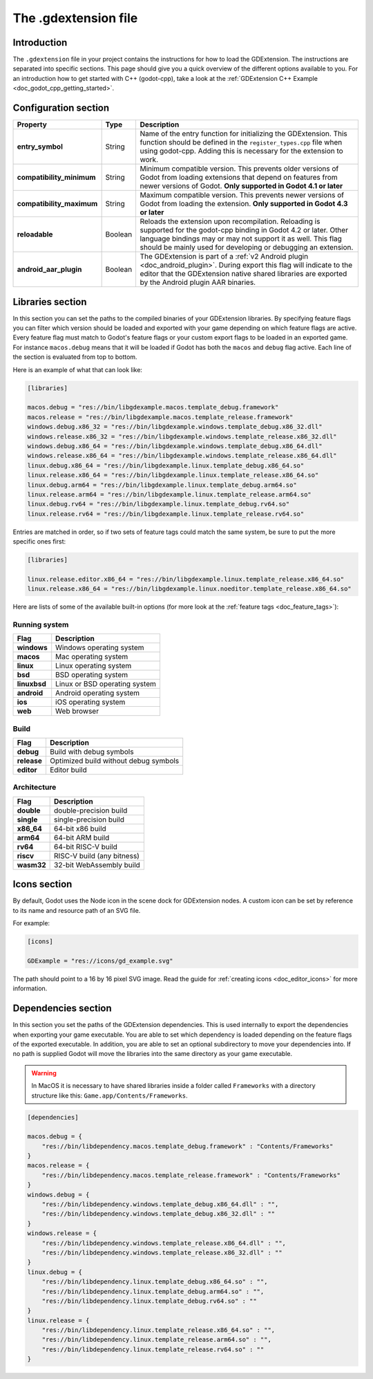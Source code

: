 .. _doc_gdextension_file:

The .gdextension file
=====================

Introduction
------------

The ``.gdextension`` file in your project contains the instructions for how to load
the GDExtension. The instructions are separated into specific sections. This page
should give you a quick overview of the different options available to you. For an introduction
how to get started with C++ (godot-cpp), take a look at the :ref:`GDExtension C++ Example <doc_godot_cpp_getting_started>`.

Configuration section
---------------------

+-------------------------------+------------+------------------------------------------------------------------------------------------------------+
| Property                      | Type       | Description                                                                                          |
+===============================+============+======================================================================================================+
| **entry_symbol**              | String     | Name of the entry function for initializing the GDExtension. This function should be defined in      |
|                               |            | the ``register_types.cpp`` file when using godot-cpp. Adding this is necessary for the extension to  |
|                               |            | work.                                                                                                |
+-------------------------------+------------+------------------------------------------------------------------------------------------------------+
| **compatibility_minimum**     | String     | Minimum compatible version. This prevents older versions of Godot from loading extensions that       |
|                               |            | depend on features from newer versions of Godot. **Only supported in Godot 4.1 or later**            |
+-------------------------------+------------+------------------------------------------------------------------------------------------------------+
| **compatibility_maximum**     | String     | Maximum compatible version. This prevents newer versions of Godot from loading the extension.        |
|                               |            | **Only supported in Godot 4.3 or later**                                                             |
+-------------------------------+------------+------------------------------------------------------------------------------------------------------+
| **reloadable**                | Boolean    | Reloads the extension upon recompilation. Reloading is supported for the godot-cpp binding in        |
|                               |            | Godot 4.2 or later. Other language bindings may or may not support it as well. This flag should be   |
|                               |            | mainly used for developing or debugging an extension.                                                |
+-------------------------------+------------+------------------------------------------------------------------------------------------------------+
| **android_aar_plugin**        | Boolean    | The GDExtension is part of a :ref:`v2 Android plugin <doc_android_plugin>`. During export this flag  |
|                               |            | will indicate to the editor that the GDExtension native shared libraries are exported by the Android |
|                               |            | plugin AAR binaries.                                                                                 |
+-------------------------------+------------+------------------------------------------------------------------------------------------------------+

Libraries section
-----------------

In this section you can set the paths to the compiled binaries of your GDExtension libraries.
By specifying feature flags you can filter which version should be loaded and exported with your
game depending on which feature flags are active. Every feature flag must match to Godot's
feature flags or your custom export flags to be loaded in an exported game. For instance ``macos.debug``
means that it will be loaded if Godot has both the ``macos`` and ``debug`` flag active. Each
line of the section is evaluated from top to bottom.

Here is an example of what that can look like:

.. code-block:: none

    [libraries]

    macos.debug = "res://bin/libgdexample.macos.template_debug.framework"
    macos.release = "res://bin/libgdexample.macos.template_release.framework"
    windows.debug.x86_32 = "res://bin/libgdexample.windows.template_debug.x86_32.dll"
    windows.release.x86_32 = "res://bin/libgdexample.windows.template_release.x86_32.dll"
    windows.debug.x86_64 = "res://bin/libgdexample.windows.template_debug.x86_64.dll"
    windows.release.x86_64 = "res://bin/libgdexample.windows.template_release.x86_64.dll"
    linux.debug.x86_64 = "res://bin/libgdexample.linux.template_debug.x86_64.so"
    linux.release.x86_64 = "res://bin/libgdexample.linux.template_release.x86_64.so"
    linux.debug.arm64 = "res://bin/libgdexample.linux.template_debug.arm64.so"
    linux.release.arm64 = "res://bin/libgdexample.linux.template_release.arm64.so"
    linux.debug.rv64 = "res://bin/libgdexample.linux.template_debug.rv64.so"
    linux.release.rv64 = "res://bin/libgdexample.linux.template_release.rv64.so"


Entries are matched in order, so if two sets of feature tags could match
the same system, be sure to put the more specific ones first:

.. code-block:: none

    [libraries]

    linux.release.editor.x86_64 = "res://bin/libgdexample.linux.template_release.x86_64.so"
    linux.release.x86_64 = "res://bin/libgdexample.linux.noeditor.template_release.x86_64.so"

Here are lists of some of the available built-in options (for more look at the :ref:`feature tags <doc_feature_tags>`):

Running system
~~~~~~~~~~~~~~

+-------------------------------+------------------------------------------------------------------------------------------------------+
| Flag                          | Description                                                                                          |
+===============================+======================================================================================================+
| **windows**                   | Windows operating system                                                                             |
+-------------------------------+------------------------------------------------------------------------------------------------------+
| **macos**                     | Mac operating system                                                                                 |
+-------------------------------+------------------------------------------------------------------------------------------------------+
| **linux**                     | Linux operating system                                                                               |
+-------------------------------+------------------------------------------------------------------------------------------------------+
| **bsd**                       | BSD operating system                                                                                 |
+-------------------------------+------------------------------------------------------------------------------------------------------+
| **linuxbsd**                  | Linux or BSD operating system                                                                        |
+-------------------------------+------------------------------------------------------------------------------------------------------+
| **android**                   | Android operating system                                                                             |
+-------------------------------+------------------------------------------------------------------------------------------------------+
| **ios**                       | iOS operating system                                                                                 |
+-------------------------------+------------------------------------------------------------------------------------------------------+
| **web**                       | Web browser                                                                                          |
+-------------------------------+------------------------------------------------------------------------------------------------------+

Build
~~~~~

+-------------------------------+------------------------------------------------------------------------------------------------------+
| Flag                          | Description                                                                                          |
+===============================+======================================================================================================+
| **debug**                     | Build with debug symbols                                                                             |
+-------------------------------+------------------------------------------------------------------------------------------------------+
| **release**                   | Optimized build without debug symbols                                                                |
+-------------------------------+------------------------------------------------------------------------------------------------------+
| **editor**                    | Editor build                                                                                         |
+-------------------------------+------------------------------------------------------------------------------------------------------+

Architecture
~~~~~~~~~~~~

+-------------------------------+------------------------------------------------------------------------------------------------------+
| Flag                          | Description                                                                                          |
+===============================+======================================================================================================+
| **double**                    | double-precision build                                                                               |
+-------------------------------+------------------------------------------------------------------------------------------------------+
| **single**                    | single-precision build                                                                               |
+-------------------------------+------------------------------------------------------------------------------------------------------+
| **x86_64**                    | 64-bit x86 build                                                                                     |
+-------------------------------+------------------------------------------------------------------------------------------------------+
| **arm64**                     | 64-bit ARM build                                                                                     |
+-------------------------------+------------------------------------------------------------------------------------------------------+
| **rv64**                      | 64-bit RISC-V build                                                                                  |
+-------------------------------+------------------------------------------------------------------------------------------------------+
| **riscv**                     | RISC-V build (any bitness)                                                                           |
+-------------------------------+------------------------------------------------------------------------------------------------------+
| **wasm32**                    | 32-bit WebAssembly build                                                                             |
+-------------------------------+------------------------------------------------------------------------------------------------------+

Icons section
-------------

By default, Godot uses the Node icon in the scene dock for GDExtension nodes. A custom icon can be
set by reference to its name and resource path of an SVG file.

For example:

.. code-block:: none

    [icons]

    GDExample = "res://icons/gd_example.svg"

The path should point to a 16 by 16 pixel SVG image. Read the guide for :ref:`creating icons <doc_editor_icons>`
for more information.

Dependencies section
--------------------

In this section you set the paths of the GDExtension dependencies. This is used internally to export the dependencies
when exporting your game executable. You are able to set which dependency is loaded depending on the feature flags
of the exported executable. In addition, you are able to set an optional subdirectory to move your dependencies into.
If no path is supplied Godot will move the libraries into the same directory as your game executable.

.. warning::
    In MacOS it is necessary to have shared libraries inside a folder called ``Frameworks`` with a directory structure
    like this: ``Game.app/Contents/Frameworks``.

.. code-block:: none

    [dependencies]

    macos.debug = {
        "res://bin/libdependency.macos.template_debug.framework" : "Contents/Frameworks"
    }
    macos.release = {
        "res://bin/libdependency.macos.template_release.framework" : "Contents/Frameworks"
    }
    windows.debug = {
        "res://bin/libdependency.windows.template_debug.x86_64.dll" : "",
        "res://bin/libdependency.windows.template_debug.x86_32.dll" : ""
    }
    windows.release = {
        "res://bin/libdependency.windows.template_release.x86_64.dll" : "",
        "res://bin/libdependency.windows.template_release.x86_32.dll" : ""
    }
    linux.debug = {
        "res://bin/libdependency.linux.template_debug.x86_64.so" : "",
        "res://bin/libdependency.linux.template_debug.arm64.so" : "",
        "res://bin/libdependency.linux.template_debug.rv64.so" : ""
    }
    linux.release = {
        "res://bin/libdependency.linux.template_release.x86_64.so" : "",
        "res://bin/libdependency.linux.template_release.arm64.so" : "",
        "res://bin/libdependency.linux.template_release.rv64.so" : ""
    }
